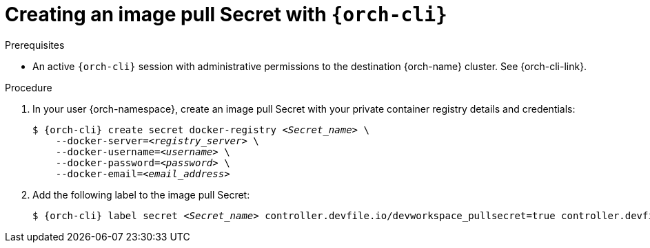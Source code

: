 [id="creating-an-image-pull-secret-with-cli_{context}"]
= Creating an image pull Secret with `{orch-cli}`

.Prerequisites

* An active `{orch-cli}` session with administrative permissions to the destination {orch-name} cluster. See {orch-cli-link}.

.Procedure

. In your user {orch-namespace}, create an image pull Secret with your private container registry details and credentials:
+
[subs="+quotes,+attributes,+macros"]
----
$ {orch-cli} create secret docker-registry __<Secret_name>__ \         
    --docker-server=__<registry_server>__ \
    --docker-username=__<username>__ \
    --docker-password=__<password>__ \
    --docker-email=__<email_address>__
----

. Add the following label to the image pull Secret:
+
[subs="+quotes,+attributes,+macros"]
----
$ {orch-cli} label secret __<Secret_name>__ controller.devfile.io/devworkspace_pullsecret=true controller.devfile.io/watch-secret=true
----
